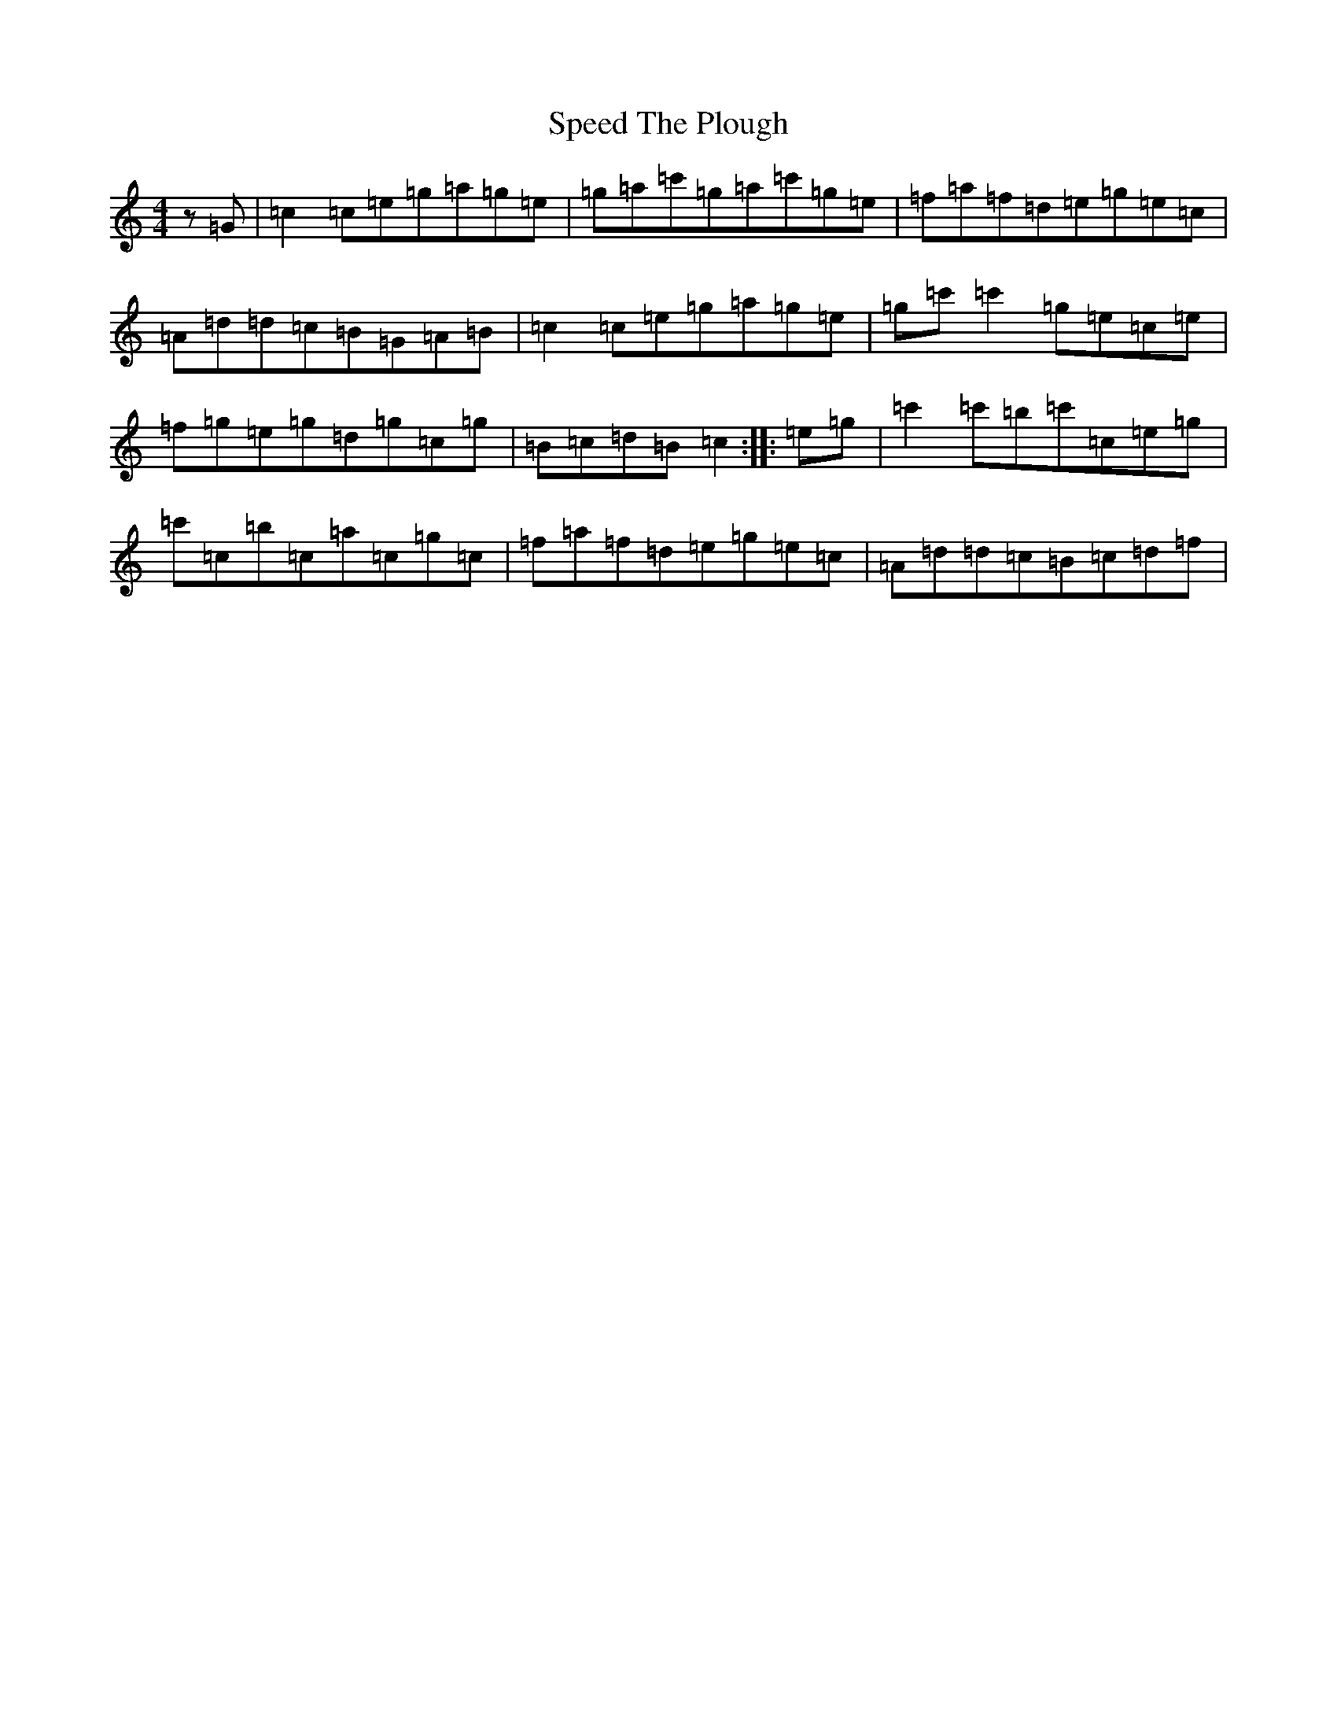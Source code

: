 X: 19968
T: Speed The Plough
S: https://thesession.org/tunes/1191#setting14470
R: reel
M:4/4
L:1/8
K: C Major
z=G|=c2=c=e=g=a=g=e|=g=a=c'=g=a=c'=g=e|=f=a=f=d=e=g=e=c|=A=d=d=c=B=G=A=B|=c2=c=e=g=a=g=e|=g=c'=c'2=g=e=c=e|=f=g=e=g=d=g=c=g|=B=c=d=B=c2:||:=e=g|=c'2=c'=b=c'=c=e=g|=c'=c=b=c=a=c=g=c|=f=a=f=d=e=g=e=c|=A=d=d=c=B=c=d=f|